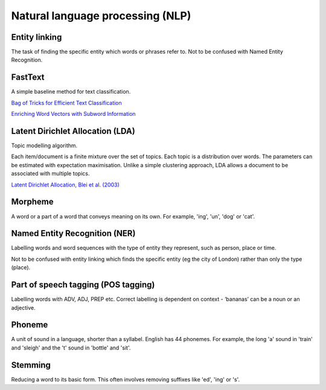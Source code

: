 """"""""""""""""""""""""""""""""""""""""""
Natural language processing (NLP)
""""""""""""""""""""""""""""""""""""""""""

Entity linking
----------------
The task of finding the specific entity which words or phrases refer to. Not to be confused with Named Entity Recognition.

FastText
----------
A simple baseline method for text classification.

`Bag of Tricks for Efficient Text Classification <https://arxiv.org/abs/1607.01759>`_

`Enriching Word Vectors with Subword Information <https://arxiv.org/abs/1607.04606>`_

Latent Dirichlet Allocation (LDA)
-----------------------------------
Topic modelling algorithm.

Each item/document is a finite mixture over the set of topics.
Each topic is a distribution over words.
The parameters can be estimated with expectation maximisation.
Unlike a simple clustering approach, LDA allows a document to be associated with multiple topics.

`Latent Dirichlet Allocation, Blei et al. (2003) <http://www.jmlr.org/papers/volume3/blei03a/blei03a.pdf>`_

Morpheme
----------
A word or a part of a word that conveys meaning on its own. For example, 'ing', 'un', 'dog' or 'cat'.

Named Entity Recognition (NER)
---------------------------------
Labelling words and word sequences with the type of entity they represent, such as person, place or time. 

Not to be confused with entity linking which finds the specific entity (eg the city of London) rather than only the type (place).

Part of speech tagging (POS tagging)
------------------------------------------
Labelling words with ADV, ADJ, PREP etc. Correct labelling is dependent on context - ‘bananas’ can be a noun or an adjective.

Phoneme
---------
A unit of sound in a language, shorter than a syllabel. English has 44 phonemes. For example, the long 'a' sound in 'train' and 'sleigh' and the 't' sound in 'bottle' and 'sit'.

Stemming
----------
Reducing a word to its basic form. This often involves removing suffixes like 'ed', 'ing' or 's'.
